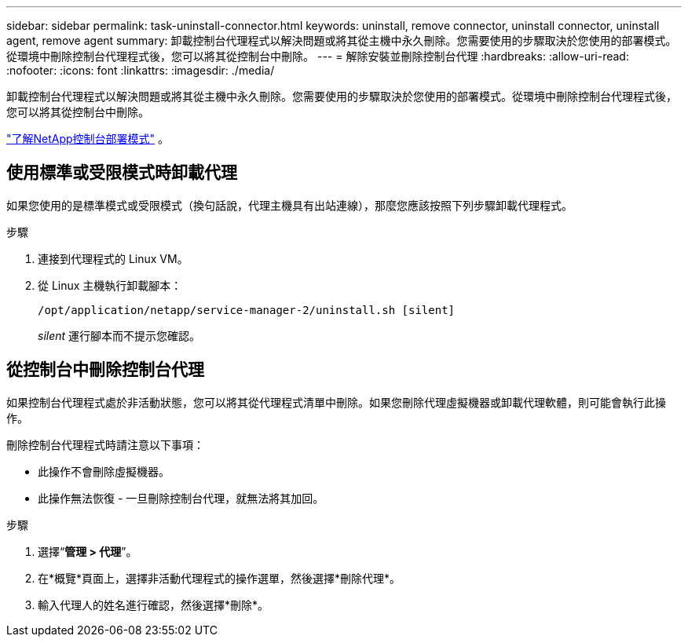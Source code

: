 ---
sidebar: sidebar 
permalink: task-uninstall-connector.html 
keywords: uninstall, remove connector, uninstall connector, uninstall agent, remove agent 
summary: 卸載控制台代理程式以解決問題或將其從主機中永久刪除。您需要使用的步驟取決於您使用的部署模式。從環境中刪除控制台代理程式後，您可以將其從控制台中刪除。 
---
= 解除安裝並刪除控制台代理
:hardbreaks:
:allow-uri-read: 
:nofooter: 
:icons: font
:linkattrs: 
:imagesdir: ./media/


[role="lead"]
卸載控制台代理程式以解決問題或將其從主機中永久刪除。您需要使用的步驟取決於您使用的部署模式。從環境中刪除控制台代理程式後，您可以將其從控制台中刪除。

link:concept-modes.html["了解NetApp控制台部署模式"] 。



== 使用標準或受限模式時卸載代理

如果您使用的是標準模式或受限模式（換句話說，代理主機具有出站連線），那麼您應該按照下列步驟卸載代理程式。

.步驟
. 連接到代理程式的 Linux VM。
. 從 Linux 主機執行卸載腳本：
+
`/opt/application/netapp/service-manager-2/uninstall.sh [silent]`

+
_silent_ 運行腳本而不提示您確認。





== 從控制台中刪除控制台代理

如果控制台代理程式處於非活動狀態，您可以將其從代理程式清單中刪除。如果您刪除代理虛擬機器或卸載代理軟體，則可能會執行此操作。

刪除控制台代理程式時請注意以下事項：

* 此操作不會刪除虛擬機器。
* 此操作無法恢復 - 一旦刪除控制台代理，就無法將其加回。


.步驟
. 選擇“*管理 > 代理*”。
. 在*概覽*頁面上，選擇非活動代理程式的操作選單，然後選擇*刪除代理*。
. 輸入代理人的姓名進行確認，然後選擇*刪除*。

